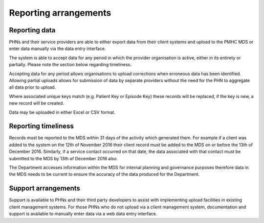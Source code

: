 Reporting arrangements
======================

.. _reporting_data:

Reporting data
--------------
PHNs and their service providers are able to either export data from their client
systems and upload to the PMHC MDS or enter data manually via the data entry interface.

The system is able to accept data for any period in which the provider organisation
is active, either in its entirety or partially. Please note the section below regarding timeliness.

Accepting data for any period allows organisations to upload corrections when
erroneous data has been identified. Allowing partial uploads allows for
submission of data by separate providers without the need for the PHN to
aggregate all data prior to upload.

Where associated unique keys match (e.g. Patient Key or Episode Key)
these records will be replaced, if the key is new, a new record will be created.

Data may be uploaded in either Excel or CSV format.

.. _reporting_timeliness:

Reporting timeliness
--------------------

Records must be reported to the MDS within 31 days of the activity which
generated them. For example if a client was added to the system on the 12th of
November 2016 their client record must be added to the MDS on or before the
13th of December 2016. Similarly, if a service contact occurred on that date,
the data associated with that contact must be submitted to the MDS by 13th of
December 2016 also.

The Department accesses information within the MDS for internal planning and
governance purposes therefore data in the MDS needs to be current to ensure the
accuracy of the data produced for the Department.

Support arrangements
--------------------
Support is available to PHNs and
their third party developers to assist with implementing upload facilities
in existing client management systems. For those PHNs who do not upload via
a client management system, documentation and support is available to manually
enter data via a web data entry interface.
